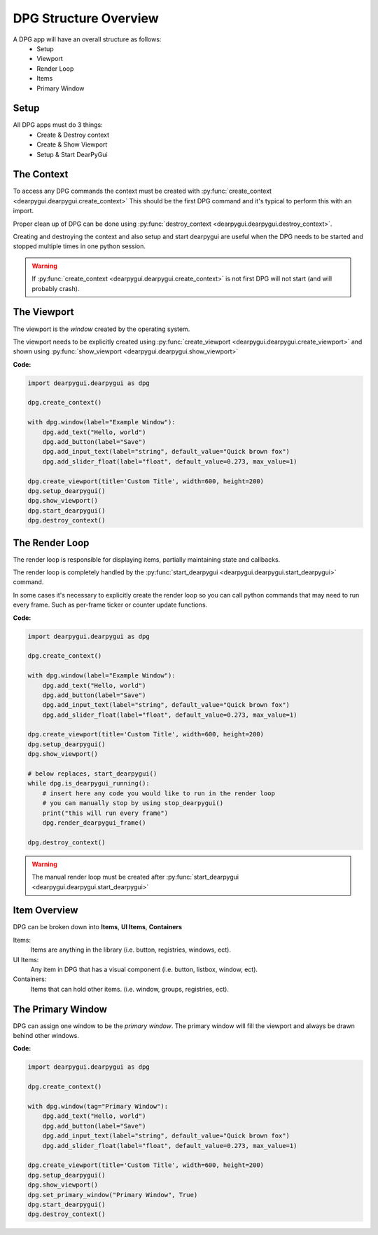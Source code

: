 DPG Structure Overview
======================

.. meta::
   :description lang=en: General overview of the structure of dpg items.

A DPG app will have an overall structure as follows:
    * Setup
    * Viewport
    * Render Loop
    * Items
    * Primary Window

Setup
-----

All DPG apps must do 3 things:
    * Create & Destroy context
    * Create & Show Viewport
    * Setup & Start DearPyGui

The Context
-----------

To access any DPG commands the context must be created with :py:func:`create_context <dearpygui.dearpygui.create_context>` 
This should be the first DPG command and it's typical to perform this with an import.

Proper clean up of DPG can be done using :py:func:`destroy_context <dearpygui.dearpygui.destroy_context>`.

Creating and destroying the context and also setup and start dearpygui 
are useful when the DPG needs to be started and stopped multiple times in one python session.

.. warning:: If :py:func:`create_context <dearpygui.dearpygui.create_context>`
    is not first DPG will not start (and will probably crash).

The Viewport
------------

The viewport is the *window* created by the operating system.

The viewport needs to be explicitly created 
using :py:func:`create_viewport <dearpygui.dearpygui.create_viewport>` 
and shown using :py:func:`show_viewport <dearpygui.dearpygui.show_viewport>`

**Code:**

.. code-block:: python

    import dearpygui.dearpygui as dpg

    dpg.create_context()

    with dpg.window(label="Example Window"):
        dpg.add_text("Hello, world")
        dpg.add_button(label="Save")
        dpg.add_input_text(label="string", default_value="Quick brown fox")
        dpg.add_slider_float(label="float", default_value=0.273, max_value=1)

    dpg.create_viewport(title='Custom Title', width=600, height=200)
    dpg.setup_dearpygui()
    dpg.show_viewport()
    dpg.start_dearpygui()
    dpg.destroy_context()

.. seealso:: For more information on the viewport :doc:`../documentation/viewport`

The Render Loop
---------------

The render loop is responsible for displaying items,
partially maintaining state and callbacks.

The render loop is completely handled
by the :py:func:`start_dearpygui <dearpygui.dearpygui.start_dearpygui>` command.

In some cases it's necessary to explicitly create
the render loop so you can call python commands that may need to run every frame. 
Such as per-frame ticker or counter update functions.

**Code:**

.. code-block:: python

    import dearpygui.dearpygui as dpg

    dpg.create_context()

    with dpg.window(label="Example Window"):
        dpg.add_text("Hello, world")
        dpg.add_button(label="Save")
        dpg.add_input_text(label="string", default_value="Quick brown fox")
        dpg.add_slider_float(label="float", default_value=0.273, max_value=1)

    dpg.create_viewport(title='Custom Title', width=600, height=200)
    dpg.setup_dearpygui()
    dpg.show_viewport()

    # below replaces, start_dearpygui()
    while dpg.is_dearpygui_running():
        # insert here any code you would like to run in the render loop
        # you can manually stop by using stop_dearpygui()
        print("this will run every frame")
        dpg.render_dearpygui_frame()

    dpg.destroy_context()

.. warning:: The manual render loop must be created after :py:func:`start_dearpygui <dearpygui.dearpygui.start_dearpygui>`

.. seealso:: For more information on the render loop :doc:`../documentation/render-loop`

Item Overview
-------------

DPG can be broken down into **Items**, **UI Items**, **Containers**

Items:
    Items are anything in the library (i.e. button, registries, windows, ect).

UI Items:
    Any item in DPG that has a visual component (i.e. button, listbox, window, ect).

Containers:
    Items that can hold other items. (i.e. window, groups, registries, ect).

The Primary Window
------------------

DPG can assign one window to be the *primary window*. 
The primary window will fill the
viewport and always be drawn behind other windows.

**Code:**

.. code-block:: python

    import dearpygui.dearpygui as dpg

    dpg.create_context()

    with dpg.window(tag="Primary Window"):
        dpg.add_text("Hello, world")
        dpg.add_button(label="Save")
        dpg.add_input_text(label="string", default_value="Quick brown fox")
        dpg.add_slider_float(label="float", default_value=0.273, max_value=1)

    dpg.create_viewport(title='Custom Title', width=600, height=200)
    dpg.setup_dearpygui()
    dpg.show_viewport()
    dpg.set_primary_window("Primary Window", True)
    dpg.start_dearpygui()
    dpg.destroy_context()

.. seealso:: for more information on the viewport :doc:`../documentation/primary-window`